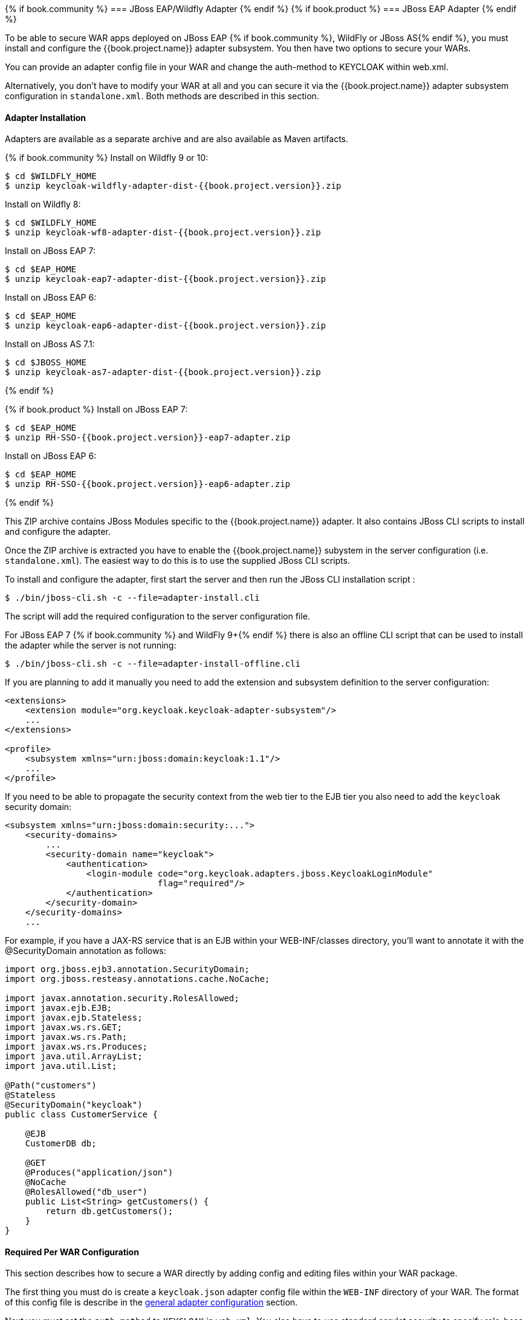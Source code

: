 
[[_jboss_adapter]]
{% if book.community %}
=== JBoss EAP/Wildfly Adapter
{% endif %}
{% if book.product %}
=== JBoss EAP Adapter
{% endif %}

To be able to secure WAR apps deployed on JBoss EAP {% if book.community %}, WildFly or JBoss AS{% endif %}, you must install and configure the
{{book.project.name}} adapter subsystem. You then have two options to secure your WARs.

You can provide an adapter config file in your WAR and change the auth-method to KEYCLOAK within web.xml.

Alternatively, you don't have to modify your WAR at all and you can secure it via the {{book.project.name}} adapter subsystem configuration in `standalone.xml`.
Both methods are described in this section.

[[_jboss_adapter_installation]]
==== Adapter Installation

Adapters are available as a separate archive and are also available as Maven artifacts.

{% if book.community %}
Install on Wildfly 9 or 10:

[source,bash]
----
$ cd $WILDFLY_HOME
$ unzip keycloak-wildfly-adapter-dist-{{book.project.version}}.zip
----

Install on Wildfly 8:

[source,bash]
----
$ cd $WILDFLY_HOME
$ unzip keycloak-wf8-adapter-dist-{{book.project.version}}.zip
----

Install on JBoss EAP 7:

[source]
----
$ cd $EAP_HOME
$ unzip keycloak-eap7-adapter-dist-{{book.project.version}}.zip
----

Install on JBoss EAP 6:

[source]
----
$ cd $EAP_HOME
$ unzip keycloak-eap6-adapter-dist-{{book.project.version}}.zip
----

Install on JBoss AS 7.1:

[source]
----
$ cd $JBOSS_HOME
$ unzip keycloak-as7-adapter-dist-{{book.project.version}}.zip
----
{% endif %}

{% if book.product %}
Install on JBoss EAP 7:

[source]
----
$ cd $EAP_HOME
$ unzip RH-SSO-{{book.project.version}}-eap7-adapter.zip
----

Install on JBoss EAP 6:

[source]
----
$ cd $EAP_HOME
$ unzip RH-SSO-{{book.project.version}}-eap6-adapter.zip
----
{% endif %}

This ZIP archive contains JBoss Modules specific to the {{book.project.name}} adapter. It also contains JBoss CLI scripts to install and configure the adapter.

Once the ZIP archive is extracted you have to enable the {{book.project.name}} subystem in the server configuration (i.e. `standalone.xml`). The easiest way to
do this is to use the supplied JBoss CLI scripts.

To install and configure the adapter, first start the server and then run the JBoss CLI installation script :

[source]
----
$ ./bin/jboss-cli.sh -c --file=adapter-install.cli
----

The script will add the required configuration to the server configuration file.

For JBoss EAP 7 {% if book.community %} and WildFly 9+{% endif %} there is also an offline CLI script that can be used to install the adapter while the server
is not running:

[source]
----
$ ./bin/jboss-cli.sh -c --file=adapter-install-offline.cli
----    

If you are planning to add it manually you need to add the extension and subsystem definition to the server configuration:

[source,xml]
----
<extensions>
    <extension module="org.keycloak.keycloak-adapter-subsystem"/>
    ...
</extensions>

<profile>
    <subsystem xmlns="urn:jboss:domain:keycloak:1.1"/>
    ...
</profile>
----

If you need to be able to propagate the security context from the web tier to the EJB tier you also need to add the `keycloak` security domain:

[source,xml]
----
<subsystem xmlns="urn:jboss:domain:security:...">
    <security-domains>
        ...
        <security-domain name="keycloak">
            <authentication>
                <login-module code="org.keycloak.adapters.jboss.KeycloakLoginModule"
                              flag="required"/>
            </authentication>
        </security-domain>
    </security-domains>
    ...
----

For example, if you have a JAX-RS service that is an EJB within your WEB-INF/classes directory, you'll want to annotate it with the @SecurityDomain annotation as follows: 

[source]
----

import org.jboss.ejb3.annotation.SecurityDomain;
import org.jboss.resteasy.annotations.cache.NoCache;

import javax.annotation.security.RolesAllowed;
import javax.ejb.EJB;
import javax.ejb.Stateless;
import javax.ws.rs.GET;
import javax.ws.rs.Path;
import javax.ws.rs.Produces;
import java.util.ArrayList;
import java.util.List;

@Path("customers")
@Stateless
@SecurityDomain("keycloak")
public class CustomerService {

    @EJB
    CustomerDB db;

    @GET
    @Produces("application/json")
    @NoCache
    @RolesAllowed("db_user")
    public List<String> getCustomers() {
        return db.getCustomers();
    }
}
----

==== Required Per WAR Configuration

This section describes how to secure a WAR directly by adding config and editing files within your WAR package. 

The first thing you must do is create a `keycloak.json` adapter config file within the `WEB-INF` directory of your WAR.
The format of this config file is describe in the <<_adapter_config,general adapter configuration>> section.

Next you must set the `auth-method` to `KEYCLOAK` in `web.xml`.
You also have to use standard servlet security to specify role-base constraints on your URLs.

Here's an example:

[source,xml]
----

<web-app xmlns="http://java.sun.com/xml/ns/javaee"
      xmlns:xsi="http://www.w3.org/2001/XMLSchema-instance"
      xsi:schemaLocation="http://java.sun.com/xml/ns/javaee http://java.sun.com/xml/ns/javaee/web-app_3_0.xsd"
      version="3.0">

    <module-name>application</module-name>

    <security-constraint>
        <web-resource-collection>
            <web-resource-name>Admins</web-resource-name>
            <url-pattern>/admin/*</url-pattern>
        </web-resource-collection>
        <auth-constraint>
            <role-name>admin</role-name>
        </auth-constraint>
        <user-data-constraint>
            <transport-guarantee>CONFIDENTIAL</transport-guarantee>
        </user-data-constraint>
    </security-constraint>
    <security-constraint>
        <web-resource-collection>
            <web-resource-name>Customers</web-resource-name>
            <url-pattern>/customers/*</url-pattern>
        </web-resource-collection>
        <auth-constraint>
            <role-name>user</role-name>
        </auth-constraint>
        <user-data-constraint>
            <transport-guarantee>CONFIDENTIAL</transport-guarantee>
        </user-data-constraint>
    </security-constraint>

    <login-config>
        <auth-method>KEYCLOAK</auth-method>
        <realm-name>this is ignored currently</realm-name>
    </login-config>

    <security-role>
        <role-name>admin</role-name>
    </security-role>
    <security-role>
        <role-name>user</role-name>
    </security-role>
</web-app>
----        

==== Securing WARs via Keycloak Subsystem

You do not have to modify your WAR to secure it with {{book.project.title}}. Instead you can externally secure it via the {{book.project.title}} Adapter Subsystem.
While you don't have to specify KEYCLOAK as an `auth-method`, you still have to define the `security-constraints` in `web.xml`.
You do not, however, have to create a `WEB-INF/keycloak.json` file.
This metadata is instead defined within server configuration (i.e. `standalone.xml`) in the {{book.project.title}} subsystem definition.

[source,xml]
----
<extensions>
  <extension module="org.keycloak.keycloak-adapter-subsystem"/>
</extensions>

<profile>
  <subsystem xmlns="urn:jboss:domain:keycloak:1.1">
     <secure-deployment name="WAR MODULE NAME.war">
        <realm>demo</realm>
        <realm-public-key>MIGfMA0GCSqGSIb3DQEBAQUAA</realm-public-key>
        <auth-server-url>http://localhost:8081/auth</auth-server-url>
        <ssl-required>external</ssl-required>
        <resource>customer-portal</resource>
        <credential name="secret">password</credential>
     </secure-deployment>
  </subsystem>
</profile>
----

The `secure-deployment` `name` attribute identifies the WAR you want to secure.
Its value is the `module-name` defined in `web.xml` with `.war` appended.
The rest of the configuration corresponds pretty much one to one with the `keycloak.json` configuration options defined in <<_adapter_config,general adapter configuration>>.
The exception is the `credential` element. 

To make it easier for you, you can go to the {{book.project.title}} Administration Console and go to the Application/Installation tab of the application this WAR is aligned with.
It provides an example XML file you can cut and paste. 

There is an additional convenience format for this XML if you have multiple WARs you are deployment that are secured by the same domain.
This format allows you to define common configuration items in one place under the `realm` element. 

[source,xml]
----
<subsystem xmlns="urn:jboss:domain:keycloak:1.1">
    <realm name="demo">
        <realm-public-key>MIGfMA0GCSqGSIb3DQEBA...</realm-public-key>
        <auth-server-url>http://localhost:8080/auth</auth-server-url>
        <ssl-required>external</ssl-required>
    </realm>
    <secure-deployment name="customer-portal.war">
        <realm>demo</realm>
        <resource>customer-portal</resource>
        <credential name="secret">password</credential>
    </secure-deployment>
    <secure-deployment name="product-portal.war">
        <realm>demo</realm>
        <resource>product-portal</resource>
        <credential name="secret">password</credential>
    </secure-deployment>
    <secure-deployment name="database.war">
        <realm>demo</realm>
        <resource>database-service</resource>
        <bearer-only>true</bearer-only>
    </secure-deployment>
</subsystem>
----        
